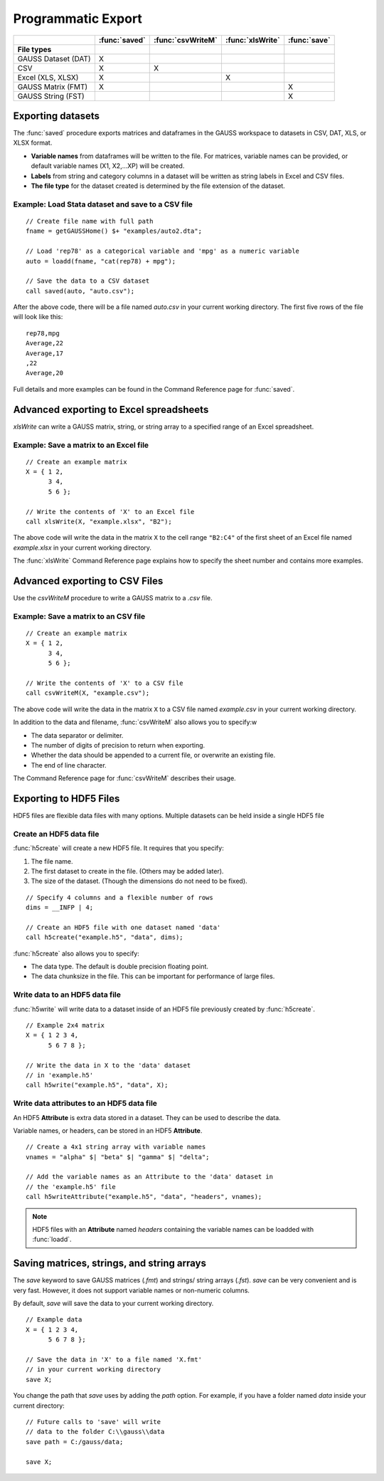 Programmatic Export
=============================

+--------------------+--------------+-----------------+-----------------+--------------------------+
|                    |:func:`saved` |:func:`csvWriteM`|:func:`xlsWrite` |:func:`save`              |
+====================+==============+=================+=================+==========================+
|**File types**      |              |                 |                 |                          |
+--------------------+--------------+-----------------+-----------------+--------------------------+
|GAUSS Dataset (DAT) |       X      |                 |                 |                          |
+--------------------+--------------+-----------------+-----------------+--------------------------+
|CSV                 |       X      |        X        |                 |                          |
+--------------------+--------------+-----------------+-----------------+--------------------------+
|Excel (XLS, XLSX)   |       X      |                 |        X        |                          |
+--------------------+--------------+-----------------+-----------------+--------------------------+
|GAUSS Matrix (FMT)  |       X      |                 |                 |           X              |
+--------------------+--------------+-----------------+-----------------+--------------------------+
|GAUSS String (FST)  |              |                 |                 |           X              |
+--------------------+--------------+-----------------+-----------------+--------------------------+


Exporting datasets
----------------------------------------------

The :func:`saved` procedure exports matrices and dataframes in the GAUSS workspace to datasets in CSV, DAT, XLS, or XLSX format. 

* **Variable names** from dataframes will be written to the file. For matrices, variable names can be provided, or default variable names (X1, X2,...XP) will be created.
* **Labels** from string and category columns in a dataset will be written as string labels in Excel and CSV files.
* **The file type** for the dataset created is determined by the file extension of the dataset.

Example: Load Stata dataset and save to a CSV file
++++++++++++++++++++++++++++++++++++++++++++++++++++

::

    // Create file name with full path
    fname = getGAUSSHome() $+ "examples/auto2.dta";

    // Load 'rep78' as a categorical variable and 'mpg' as a numeric variable 
    auto = loadd(fname, "cat(rep78) + mpg");

    // Save the data to a CSV dataset
    call saved(auto, "auto.csv"); 

After the above code, there will be a file named `auto.csv` in your current working directory. The first five rows of the file will look like this:

::

    rep78,mpg
    Average,22
    Average,17
    ,22
    Average,20

Full details and more examples can be found in the Command Reference page for :func:`saved`.


Advanced exporting to Excel spreadsheets
----------------------------------------------

`xlsWrite` can write a GAUSS matrix, string, or string array to a specified range of an Excel spreadsheet. 

Example: Save a matrix to an Excel file
++++++++++++++++++++++++++++++++++++++++++

::

    // Create an example matrix
    X = { 1 2,
          3 4,
          5 6 };

    // Write the contents of 'X' to an Excel file
    call xlsWrite(X, "example.xlsx", "B2");

The above code will write the data in the matrix ``X`` to the cell range ``"B2:C4"`` of the first sheet of an Excel file named `example.xlsx` in your current working directory. 

The :func:`xlsWrite` Command Reference page explains how to specify the sheet number and contains more examples.


Advanced exporting to CSV Files
----------------------------------------------
Use the `csvWriteM` procedure to write a GAUSS matrix to a `.csv` file. 

Example: Save a matrix to an CSV file
++++++++++++++++++++++++++++++++++++++++++

::

    // Create an example matrix
    X = { 1 2,
          3 4,
          5 6 };

    // Write the contents of 'X' to a CSV file
    call csvWriteM(X, "example.csv");

The above code will write the data in the matrix ``X`` to a CSV file named `example.csv` in your current working directory. 

In addition to the data and filename, :func:`csvWriteM` also allows you to specify:w

* The data separator or delimiter.
* The number of digits of precision to return when exporting.
* Whether the data should be appended to a current file, or overwrite an existing file.
* The end of line character.

The Command Reference page for :func:`csvWriteM` describes their usage.

Exporting to HDF5 Files
----------------------------------------------

HDF5 files are flexible data files with many options. Multiple datasets can be held inside a single HDF5 file

Create an HDF5 data file
+++++++++++++++++++++++++++++++

:func:`h5create` will create a new HDF5 file. It requires that you specify: 

1. The file name.
2. The first dataset to create in the file. (Others may be added later). 
3. The size of the dataset. (Though the dimensions do not need to be fixed). 

::

    // Specify 4 columns and a flexible number of rows
    dims = __INFP | 4;

    // Create an HDF5 file with one dataset named 'data'
    call h5create("example.h5", "data", dims);


:func:`h5create` also allows you to specify:

* The data type. The default is double precision floating point.
* The data chunksize in the file. This can be important for performance of large files. 


Write data to an HDF5 data file
++++++++++++++++++++++++++++++++++

:func:`h5write` will write data to a dataset inside of an HDF5 file previously created by :func:`h5create`.


::

    // Example 2x4 matrix
    X = { 1 2 3 4,
          5 6 7 8 };

    // Write the data in X to the 'data' dataset
    // in 'example.h5'
    call h5write("example.h5", "data", X);

Write data attributes to an HDF5 data file
+++++++++++++++++++++++++++++++++++++++++++++

An HDF5 **Attribute** is extra data stored in a dataset. They can be used to describe the data. 

Variable names, or headers, can be stored in an HDF5 **Attribute**.

::

    // Create a 4x1 string array with variable names
    vnames = "alpha" $| "beta" $| "gamma" $| "delta";

    // Add the variable names as an Attribute to the 'data' dataset in
    // the 'example.h5' file
    call h5writeAttribute("example.h5", "data", "headers", vnames);

.. note:: HDF5 files with an **Attribute** named `headers` containing the variable names can be loadded with :func:`loadd`.


Saving matrices, strings, and string arrays
----------------------------------------------

The `save` keyword  to save GAUSS matrices (`.fmt`) and strings/ string arrays (`.fst`). `save` can be very convenient and is very fast. However, it does not support variable names or non-numeric columns. 

By default, `save` will save the data to your current working directory.


::
    
    // Example data
    X = { 1 2 3 4,
          5 6 7 8 };
    
    // Save the data in 'X' to a file named 'X.fmt'
    // in your current working directory
    save X;
    

You change the path that `save` uses by adding the `path` option. For example, if you have a folder named `data` inside your current directory:

::

    // Future calls to 'save' will write
    // data to the folder C:\\gauss\\data
    save path = C:/gauss/data;

    save X;
    

